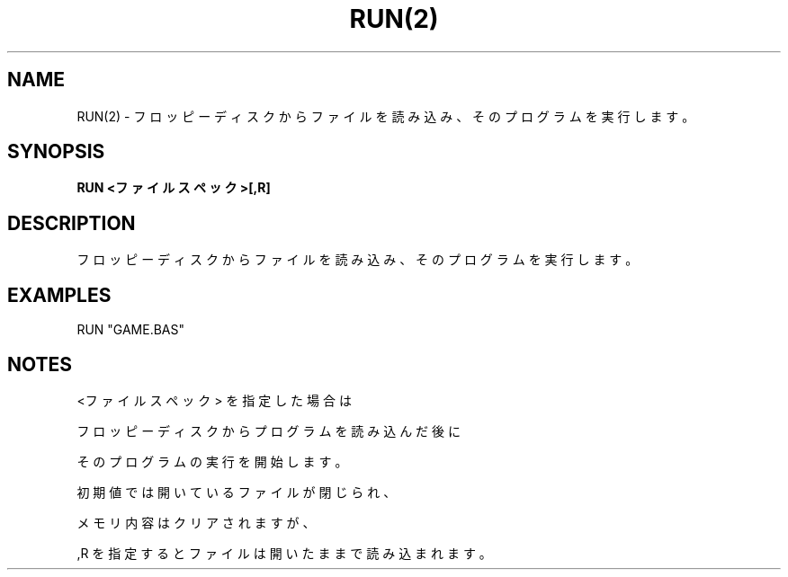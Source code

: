 .TH "RUN(2)" "1" "2025-05-29" "MSX-BASIC" "User Commands"
.SH NAME
RUN(2) \- フロッピーディスクからファイルを読み込み、そのプログラムを実行します。

.SH SYNOPSIS
.B RUN <ファイルスペック>[,R]

.SH DESCRIPTION
.PP
フロッピーディスクからファイルを読み込み、そのプログラムを実行します。

.SH EXAMPLES
.PP
RUN "GAME.BAS"

.SH NOTES
.PP
.PP
<ファイルスペック> を指定した場合は
.PP
フロッピーディスクからプログラムを読み込んだ後に
.PP
そのプログラムの実行を開始します。
.PP
初期値では開いているファイルが閉じられ、
.PP
メモリ内容はクリアされますが、
.PP
,R を指定するとファイルは開いたままで読み込まれます。